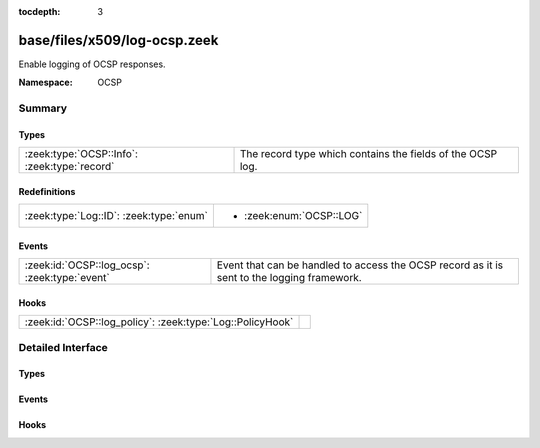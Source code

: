 :tocdepth: 3

base/files/x509/log-ocsp.zeek
=============================
.. zeek:namespace:: OCSP

Enable logging of OCSP responses.

:Namespace: OCSP

Summary
~~~~~~~
Types
#####
============================================ ==========================================================
:zeek:type:`OCSP::Info`: :zeek:type:`record` The record type which contains the fields of the OCSP log.
============================================ ==========================================================

Redefinitions
#############
======================================= ========================
:zeek:type:`Log::ID`: :zeek:type:`enum` 
                                        
                                        * :zeek:enum:`OCSP::LOG`
======================================= ========================

Events
######
============================================= ===================================================
:zeek:id:`OCSP::log_ocsp`: :zeek:type:`event` Event that can be handled to access the OCSP record
                                              as it is sent to the logging framework.
============================================= ===================================================

Hooks
#####
========================================================= =
:zeek:id:`OCSP::log_policy`: :zeek:type:`Log::PolicyHook` 
========================================================= =


Detailed Interface
~~~~~~~~~~~~~~~~~~
Types
#####
.. zeek:type:: OCSP::Info
   :source-code: base/files/x509/log-ocsp.zeek 11 34

   :Type: :zeek:type:`record`

      ts: :zeek:type:`time` :zeek:attr:`&log`
         Time when the OCSP reply was encountered.

      id: :zeek:type:`string` :zeek:attr:`&log`
         File id of the OCSP reply.

      hashAlgorithm: :zeek:type:`string` :zeek:attr:`&log`
         Hash algorithm used to generate issuerNameHash and issuerKeyHash.

      issuerNameHash: :zeek:type:`string` :zeek:attr:`&log`
         Hash of the issuer's distinguished name.

      issuerKeyHash: :zeek:type:`string` :zeek:attr:`&log`
         Hash of the issuer's public key.

      serialNumber: :zeek:type:`string` :zeek:attr:`&log`
         Serial number of the affected certificate.

      certStatus: :zeek:type:`string` :zeek:attr:`&log`
         Status of the affected certificate.

      revoketime: :zeek:type:`time` :zeek:attr:`&log` :zeek:attr:`&optional`
         Time at which the certificate was revoked.

      revokereason: :zeek:type:`string` :zeek:attr:`&log` :zeek:attr:`&optional`
         Reason for which the certificate was revoked.

      thisUpdate: :zeek:type:`time` :zeek:attr:`&log`
         The time at which the status being shows is known to have been correct.

      nextUpdate: :zeek:type:`time` :zeek:attr:`&log` :zeek:attr:`&optional`
         The latest time at which new information about the status of the certificate will be available.

   The record type which contains the fields of the OCSP log.

Events
######
.. zeek:id:: OCSP::log_ocsp
   :source-code: base/files/x509/log-ocsp.zeek 38 38

   :Type: :zeek:type:`event` (rec: :zeek:type:`OCSP::Info`)

   Event that can be handled to access the OCSP record
   as it is sent to the logging framework.

Hooks
#####
.. zeek:id:: OCSP::log_policy
   :source-code: base/files/x509/log-ocsp.zeek 8 8

   :Type: :zeek:type:`Log::PolicyHook`



